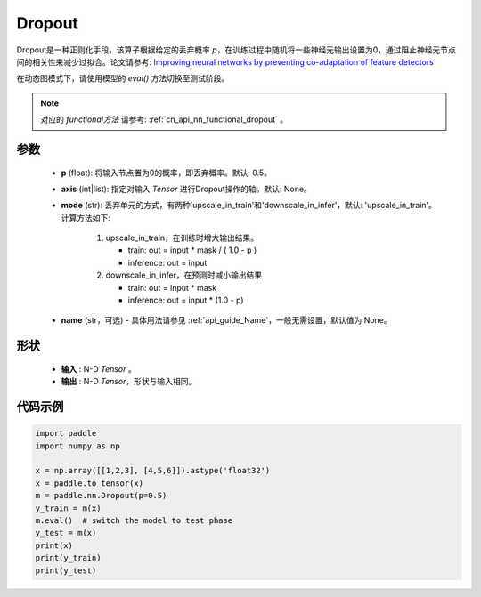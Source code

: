 .. _cn_api_nn_Dropout:

Dropout
-------------------------------

.. py:function:: paddle.nn.Dropout(p=0.5, axis=None, mode="upscale_in_train”, name=None)

Dropout是一种正则化手段，该算子根据给定的丢弃概率 `p`，在训练过程中随机将一些神经元输出设置为0，通过阻止神经元节点间的相关性来减少过拟合。论文请参考: `Improving neural networks by preventing co-adaptation of feature detectors <https://arxiv.org/abs/1207.0580>`_ 

在动态图模式下，请使用模型的 `eval()` 方法切换至测试阶段。

.. note::
   对应的 `functional方法` 请参考: :ref:`cn_api_nn_functional_dropout` 。

参数
:::::::::
 - **p** (float): 将输入节点置为0的概率，即丢弃概率。默认: 0.5。
 - **axis** (int|list): 指定对输入 `Tensor` 进行Dropout操作的轴。默认: None。
 - **mode** (str): 丢弃单元的方式，有两种'upscale_in_train'和'downscale_in_infer'，默认: 'upscale_in_train'。计算方法如下:

    1. upscale_in_train，在训练时增大输出结果。

       - train: out = input * mask / ( 1.0 - p )
       - inference: out = input

    2. downscale_in_infer，在预测时减小输出结果

       - train: out = input * mask
       - inference: out = input * (1.0 - p)

 - **name** (str，可选) - 具体用法请参见  :ref:`api_guide_Name`，一般无需设置，默认值为 None。

形状
:::::::::
 - **输入** : N-D `Tensor` 。
 - **输出** : N-D `Tensor`，形状与输入相同。

代码示例
:::::::::

.. code-block:: python

    import paddle
    import numpy as np

    x = np.array([[1,2,3], [4,5,6]]).astype('float32')
    x = paddle.to_tensor(x)
    m = paddle.nn.Dropout(p=0.5)
    y_train = m(x)
    m.eval()  # switch the model to test phase
    y_test = m(x)
    print(x)
    print(y_train)
    print(y_test)
